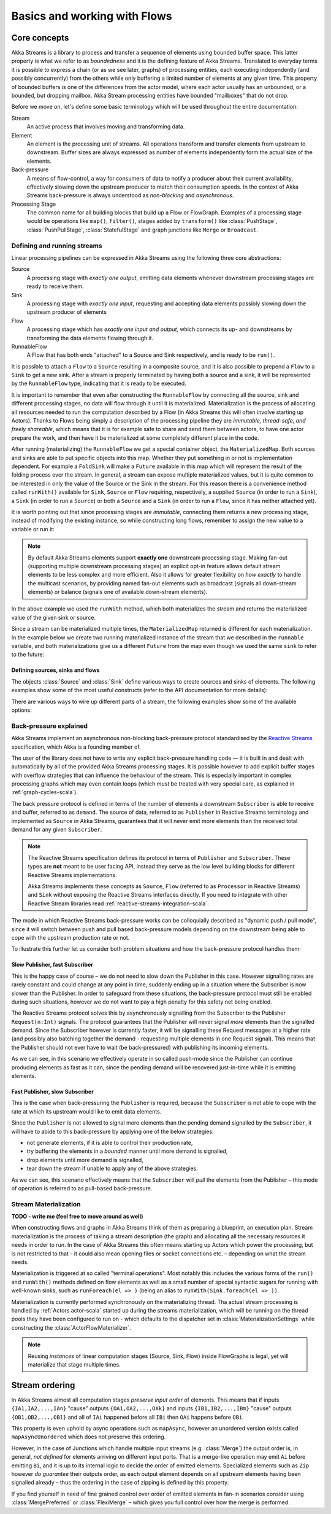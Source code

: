 .. _stream-flow-scala:

#############################
Basics and working with Flows
#############################

Core concepts
=============

Akka Streams is a library to process and transfer a sequence of elements using bounded buffer space. This
latter property is what we refer to as *boundedness* and it is the defining feature of Akka Streams. Translated to
everyday terms it is possible to express a chain (or as we see later, graphs) of processing entities, each executing
independently (and possibly concurrently) from the others while only buffering a limited number of elements at any given
time. This property of bounded buffers is one of the differences from the actor model, where each actor usually has
an unbounded, or a bounded, but dropping mailbox. Akka Stream processing entities have bounded "mailboxes" that
do not drop.

Before we move on, let's define some basic terminology which will be used throughout the entire documentation:

Stream
  An active process that involves moving and transforming data.
Element
  An element is the processing unit of streams. All operations transform and transfer elements from upstream to
  downstream. Buffer sizes are always expressed as number of elements independently form the actual size of the elements.
Back-pressure
  A means of flow-control, a way for consumers of data to notify a producer about their current availability, effectively
  slowing down the upstream producer to match their consumption speeds.
  In the context of Akka Streams back-pressure is always understood as *non-blocking* and *asynchronous*.
Processing Stage
  The common name for all building blocks that build up a Flow or FlowGraph.
  Examples of a processing stage would be  operations like ``map()``, ``filter()``, stages added by ``transform()`` like
  :class:`PushStage`, :class:`PushPullStage`, :class:`StatefulStage` and graph junctions like ``Merge`` or ``Broadcast``.

Defining and running streams
----------------------------
Linear processing pipelines can be expressed in Akka Streams using the following three core abstractions:

Source
  A processing stage with *exactly one output*, emitting data elements whenever downstream processing stages are
  ready to receive them.
Sink
  A processing stage with *exactly one input*, requesting and accepting data elements possibly slowing down the upstream
  producer of elements
Flow
  A processing stage which has *exactly one input and output*, which connects its up- and downstreams by
  transforming the data elements flowing through it.
RunnableFlow
  A Flow that has both ends "attached" to a Source and Sink respectively, and is ready to be ``run()``.

It is possible to attach a ``Flow`` to a ``Source`` resulting in a composite source, and it is also possible to prepend
a ``Flow`` to a ``Sink`` to get a new sink. After a stream is properly terminated by having both a source and a sink,
it will be represented by the ``RunnableFlow`` type, indicating that it is ready to be executed.

It is important to remember that even after constructing the ``RunnableFlow`` by connecting all the source, sink and
different processing stages, no data will flow through it until it is materialized. Materialization is the process of
allocating all resources needed to run the computation described by a Flow (in Akka Streams this will often involve
starting up Actors). Thanks to Flows being simply a description of the processing pipeline they are *immutable,
thread-safe, and freely shareable*, which means that it is for example safe to share and send them between actors, to have
one actor prepare the work, and then have it be materialized at some completely different place in the code.

.. includecode:: code/docs/stream/FlowDocSpec.scala#materialization-in-steps

After running (materializing) the ``RunnableFlow`` we get a special container object, the ``MaterializedMap``. Both
sources and sinks are able to put specific objects into this map. Whether they put something in or not is implementation
dependent. For example a ``FoldSink`` will make a ``Future`` available in this map which will represent the result
of the folding process over the stream.  In general, a stream can expose multiple materialized values,
but it is quite common to be interested in only the value of the Source or the Sink in the stream. For this reason
there is a convenience method called ``runWith()`` available for ``Sink``, ``Source`` or ``Flow`` requiring, respectively,
a supplied ``Source`` (in order to run a ``Sink``), a ``Sink`` (in order to run a ``Source``) or
both a ``Source`` and a ``Sink`` (in order to run a ``Flow``, since it has neither attached yet).

.. includecode:: code/docs/stream/FlowDocSpec.scala#materialization-runWith

It is worth pointing out that since processing stages are *immutable*, connecting them returns a new processing stage,
instead of modifying the existing instance, so while constructing long flows, remember to assign the new value to a variable or run it:

.. includecode:: code/docs/stream/FlowDocSpec.scala#source-immutable

.. note::
   By default Akka Streams elements support **exactly one** downstream processing stage.
   Making fan-out (supporting multiple downstream processing stages) an explicit opt-in feature allows default stream elements to
   be less complex and more efficient. Also it allows for greater flexibility on *how exactly* to handle the multicast scenarios,
   by providing named fan-out elements such as broadcast (signals all down-stream elements) or balance (signals one of available down-stream elements).

In the above example we used the ``runWith`` method, which both materializes the stream and returns the materialized value
of the given sink or source.

Since a stream can be materialized multiple times, the ``MaterializedMap`` returned is different for each materialization.
In the example below we create two running materialized instance of the stream that we described in the ``runnable``
variable, and both materializations give us a different ``Future`` from the map even though we used the same ``sink``
to refer to the future:

.. includecode:: code/docs/stream/FlowDocSpec.scala#stream-reuse

Defining sources, sinks and flows
^^^^^^^^^^^^^^^^^^^^^^^^^^^^^^^^^

The objects :class:`Source` and :class:`Sink` define various ways to create sources and sinks of elements. The following
examples show some of the most useful constructs (refer to the API documentation for more details):

.. includecode:: code/docs/stream/FlowDocSpec.scala#source-sink

There are various ways to wire up different parts of a stream, the following examples show some of the available options:

.. includecode:: code/docs/stream/FlowDocSpec.scala#flow-connecting


.. _back-pressure-explained-scala:

Back-pressure explained
-----------------------
Akka Streams implement an asynchronous non-blocking back-pressure protocol standardised by the `Reactive Streams`_
specification, which Akka is a founding member of.

.. _Reactive Streams: http://reactive-streams.org/

The user of the library does not have to write any explicit back-pressure handling code — it is built in
and dealt with automatically by all of the provided Akka Streams processing stages. It is possible however to add
explicit buffer stages with overflow strategies that can influence the behaviour of the stream. This is especially important
in complex processing graphs which may even contain loops (which *must* be treated with very special
care, as explained in :ref:`graph-cycles-scala`).

The back pressure protocol is defined in terms of the number of elements a downstream ``Subscriber`` is able to receive
and buffer, referred to as ``demand``.
The source of data, referred to as ``Publisher`` in Reactive Streams terminology and implemented as ``Source`` in Akka
Streams, guarantees that it will never emit more elements than the received total demand for any given ``Subscriber``.

.. note::

   The Reactive Streams specification defines its protocol in terms of ``Publisher`` and ``Subscriber``.
   These types are **not** meant to be user facing API, instead they serve as the low level building blocks for
   different Reactive Streams implementations.

   Akka Streams implements these concepts as ``Source``, ``Flow`` (referred to as ``Processor`` in Reactive Streams)
   and ``Sink`` without exposing the Reactive Streams interfaces directly.
   If you need to integrate with other Reactive Stream libraries read :ref:`reactive-streams-integration-scala`.

The mode in which Reactive Streams back-pressure works can be colloquially described as "dynamic push / pull mode",
since it will switch between push and pull based back-pressure models depending on the downstream being able to cope
with the upstream production rate or not.

To illustrate this further let us consider both problem situations and how the back-pressure protocol handles them:

Slow Publisher, fast Subscriber
^^^^^^^^^^^^^^^^^^^^^^^^^^^^^^^
This is the happy case of course – we do not need to slow down the Publisher in this case. However signalling rates are
rarely constant and could change at any point in time, suddenly ending up in a situation where the Subscriber is now
slower than the Publisher. In order to safeguard from these situations, the back-pressure protocol must still be enabled
during such situations, however we do not want to pay a high penalty for this safety net being enabled.

The Reactive Streams protocol solves this by asynchronously signalling from the Subscriber to the Publisher
``Request(n:Int)`` signals. The protocol guarantees that the Publisher will never signal *more* elements than the
signalled demand. Since the Subscriber however is currently faster, it will be signalling these Request messages at a higher
rate (and possibly also batching together the demand - requesting multiple elements in one Request signal). This means
that the Publisher should not ever have to wait (be back-pressured) with publishing its incoming elements.

As we can see, in this scenario we effectively operate in so called push-mode since the Publisher can continue producing
elements as fast as it can, since the pending demand will be recovered just-in-time while it is emitting elements.

Fast Publisher, slow Subscriber
^^^^^^^^^^^^^^^^^^^^^^^^^^^^^^^
This is the case when back-pressuring the ``Publisher`` is required, because the ``Subscriber`` is not able to cope with
the rate at which its upstream would like to emit data elements.

Since the ``Publisher`` is not allowed to signal more elements than the pending demand signalled by the ``Subscriber``,
it will have to abide to this back-pressure by applying one of the below strategies:

- not generate elements, if it is able to control their production rate,
- try buffering the elements in a *bounded* manner until more demand is signalled,
- drop elements until more demand is signalled,
- tear down the stream if unable to apply any of the above strategies.

As we can see, this scenario effectively means that the ``Subscriber`` will *pull* the elements from the Publisher –
this mode of operation is referred to as pull-based back-pressure.

.. _stream-materialization-scala:

Stream Materialization
----------------------
**TODO - write me (feel free to move around as well)**

When constructing flows and graphs in Akka Streams think of them as preparing a blueprint, an execution plan.
Stream materialization is the process of taking a stream description (the graph) and allocating all the necessary resources
it needs in order to run. In the case of Akka Streams this often means starting up Actors which power the processing,
but is not restricted to that - it could also mean opening files or socket connections etc. – depending on what the stream needs.

Materialization is triggered at so called "terminal operations". Most notably this includes the various forms of the ``run()``
and ``runWith()`` methods defined on flow elements as well as a small number of special syntactic sugars for running with
well-known sinks, such as ``runForeach(el => )`` (being an alias to ``runWith(Sink.foreach(el => ))``.

Materialization is currently performed synchronously on the materializing thread.
Tha actual stream processing is handled by :ref:`Actors actor-scala` started up during the streams materialization,
which will be running on the thread pools they have been configured to run on - which defaults to the dispatcher set in
:class:`MaterializationSettings` while constructing the :class:`ActorFlowMaterializer`.

.. note::
   Reusing *instances* of linear computation stages (Source, Sink, Flow) inside FlowGraphs is legal,
   yet will materialize that stage multiple times.


Stream ordering
===============
In Akka Streams almost all computation stages *preserve input order* of elements. This means that if inputs ``{IA1,IA2,...,IAn}``
"cause" outputs ``{OA1,OA2,...,OAk}`` and inputs ``{IB1,IB2,...,IBm}`` "cause" outputs ``{OB1,OB2,...,OBl}`` and all of
``IAi`` happened before all ``IBi`` then ``OAi`` happens before ``OBi``.

This property is even uphold by async operations such as ``mapAsync``, however an unordered version exists
called ``mapAsyncUnordered`` which does not preserve this ordering.

However, in the case of Junctions which handle multiple input streams (e.g. :class:`Merge`) the output order is,
in general, *not defined* for elements arriving on different input ports. That is a merge-like operation may emit ``Ai``
before emitting ``Bi``, and it is up to its internal logic to decide the order of emitted elements. Specialized elements
such as ``Zip`` however *do guarantee* their outputs order, as each output element depends on all upstream elements having
been signalled already – thus the ordering in the case of zipping is defined by this property.

If you find yourself in need of fine grained control over order of emitted elements in fan-in
scenarios consider using :class:`MergePreferred` or :class:`FlexiMerge` – which gives you full control over how the
merge is performed.
